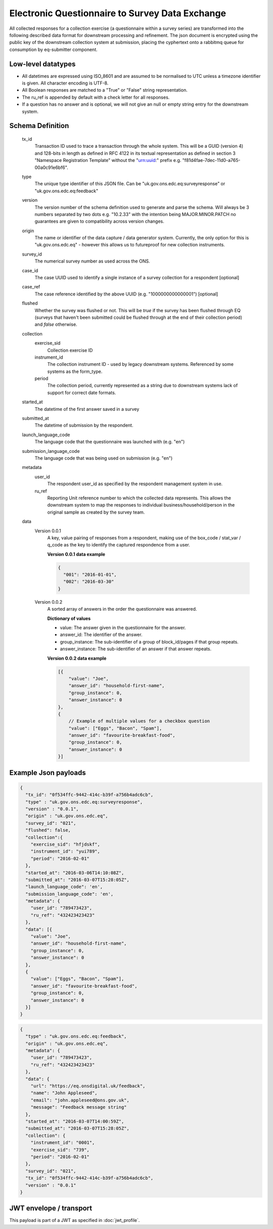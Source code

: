 Electronic Questionnaire to Survey Data Exchange
------------------------------------------------
All collected responses for a collection exercise (a questionnaire within a survey series) are transformed into
the following described data format for downstream processing and refinement. The json document is encrypted using the
public key of the downstream collection system at submission, placing the cyphertext onto a rabbitmq queue for consumption
by eq-submitter component.

Low-level datatypes
===================
* All datetimes are expressed using ISO_8601 and are assumed to be normalised to UTC unless a timezone identifier is given. All
  character encoding is UTF-8.

* All Boolean responses are matched to a "True" or "False" string representation.

* The ru_ref is appended by default with a check letter for all responses.

* If a question has no answer and is optional, we will not give an null
  or empty string entry for the downstream system.


Schema Definition
=================
  tx_id
     Transaction ID used to trace a transaction through the whole system. This will be a GUID (version 4) and 128-bits in length as defined in RFC 4122 in its textual representation as defined in section 3 "Namespace Registration Template" without the "urn:uuid:" prefix e.g. "f81d4fae-7dec-11d0-a765-00a0c91e6bf6".
  type
    The unique type identifier of this JSON file.
    Can be "uk.gov.ons.edc.eq:surveyresponse" or "uk.gov.ons.edc.eq:feedback"
  version
    The version number of the schema definition used to generate and parse the
    schema. Will always be 3 numbers separated by two dots e.g. "10.2.33" with the
    intention being MAJOR.MINOR.PATCH no guarantees are given to compatibility
    across version changes.
  origin
    The name or identifier of the data capture / data generator system. Currently,
    the only option for this is "uk.gov.ons.edc.eq" - however this allows us to
    futureproof for new collection instruments.
  survey_id
    The numerical survey number as used across the ONS.
  case_id
    The case UUID used to identify a single instance of a survey collection for a respondent [optional]
  case_ref
    The case reference identified by the above UUID (e.g. "1000000000000001") [optional]
  flushed
    Whether the survey was flushed or not. This will be `true` if the survey has been flushed through EQ (surveys that haven't been submitted could be flushed through at the end of their collection period) and `false` otherwise.
  collection
    exercise_sid
      Collection exercise ID
    instrument_id
      The collection instrument ID - used by legacy downstream systems. Referenced by some systems
      as the form_type.
    period
      The collection period, currently represented as a string due to downstream systems lack of support for correct date formats.

  started_at
    The datetime of the first answer saved in a survey
  submitted_at
    The datetime of submission by the respondent.
  launch_language_code
    The language code that the questionnaire was launched with (e.g. "en")
  submission_language_code
    The language code that was being used on submission (e.g. "en")
  metadata
    user_id
      The respondent user_id as specified by the respondent management system in use.
    ru_ref
      Reporting Unit reference number to which the collected data represents. This
      allows the downstream system to map the responses to individual business/household/person
      in the original sample as created by the survey team.
  data
    Version 0.0.1
        A key, value pairing of responses from a respondent, making use of the box_code / stat_var / q_code as the key to identify the captured respondence from a user.

        **Version 0.0.1 data example**

        .. code-block:: javascript

            {
              "001": "2016-01-01",
              "002": "2016-03-30"
            }

    Version 0.0.2
        A sorted array of answers in the order the questionnaire was answered.

        **Dictionary of values**

        - value: The answer given in the questionnaire for the answer.
        - answer_id: The identifier of the answer.
        - group_instance: The sub-identifier of a group of block_id/pages if that group repeats.
        - answer_instance: The sub-identifier of an answer if that answer repeats.

        **Version 0.0.2 data example**

        .. code-block:: javascript

            [{
                "value": "Joe",
                "answer_id": "household-first-name",
                "group_instance": 0,
                "answer_instance": 0
            },
            {
                // Example of multiple values for a checkbox question
                "value": ["Eggs", "Bacon", "Spam"],
                "answer_id": "favourite-breakfast-food",
                "group_instance": 0,
                "answer_instance": 0
            }]



Example Json payloads
=====================

.. code-block:: javascript

    {
      "tx_id": "0f534ffc-9442-414c-b39f-a756b4adc6cb",
      "type" : "uk.gov.ons.edc.eq:surveyresponse",
      "version" : "0.0.1",
      "origin" : "uk.gov.ons.edc.eq",
      "survey_id": "021",
      "flushed": false,
      "collection":{
        "exercise_sid": "hfjdskf",
        "instrument_id": "yui789",
        "period": "2016-02-01"
      },
      "started_at": "2016-03-06T14:10:08Z",
      "submitted_at": "2016-03-07T15:28:05Z",
      "launch_language_code": 'en',
      "submission_language_code": 'en',
      "metadata": {
        "user_id": "789473423",
        "ru_ref": "432423423423"
      },
      "data": [{
        "value": "Joe",
        "answer_id": "household-first-name",
        "group_instance": 0,
        "answer_instance": 0
      },
      {
        "value": ["Eggs", "Bacon", "Spam"],
        "answer_id": "favourite-breakfast-food",
        "group_instance": 0,
        "answer_instance": 0
      }]
    }
    
.. code-block:: javascript

    {
      "type" : "uk.gov.ons.edc.eq:feedback",
      "origin" : "uk.gov.ons.edc.eq",
      "metadata": {
        "user_id": "789473423",
        "ru_ref": "432423423423"
      },
      "data": {
        "url": "https://eq.onsdigital.uk/feedback",
        "name": "John Appleseed",
        "email": "john.appleseed@ons.gov.uk",
        "message": "Feedback message string"
      },
      "started_at": "2016-03-07T14:00:59Z",
      "submitted_at": "2016-03-07T15:28:05Z",
      "collection": {
        "instrument_id": "0001",
        "exercise_sid": "739",
        "period": "2016-02-01"
      },
      "survey_id": "021",
      "tx_id": "0f534ffc-9442-414c-b39f-a756b4adc6cb",
      "version" : "0.0.1"
    }

JWT envelope / transport
========================
This payload is part of a JWT as specified in :doc:`jwt_profile`.
